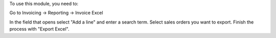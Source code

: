 To use this module, you need to:

Go to Invoicing -> Reporting -> Invoice Excel

In the field that opens select "Add a line" and enter a search term.
Select sales orders you want to export. Finish the process with "Export Excel".
